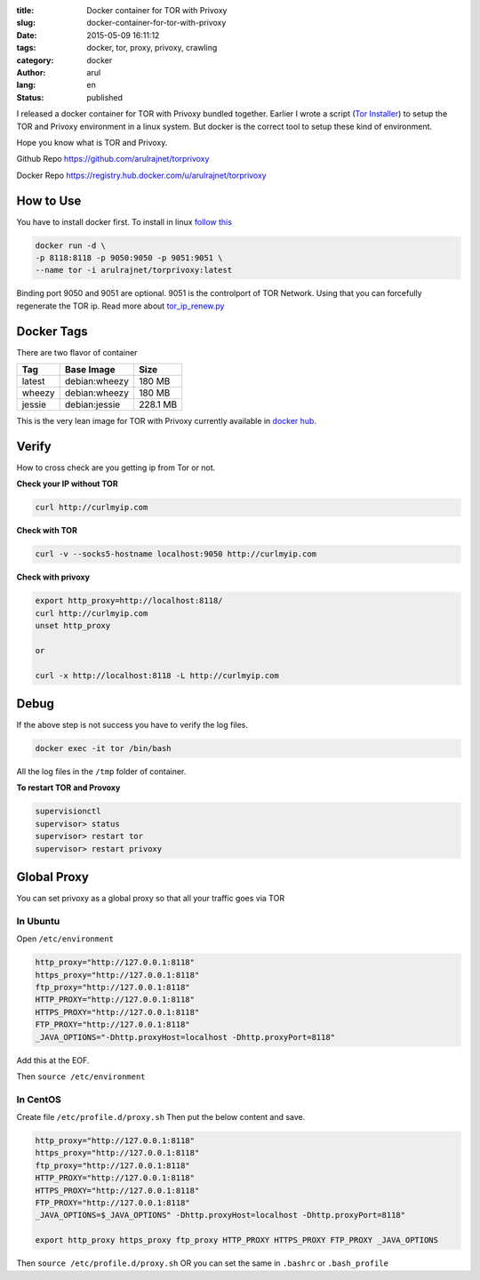 :title: Docker container for TOR with Privoxy
:slug: docker-container-for-tor-with-privoxy
:date: 2015-05-09 16:11:12
:tags: docker, tor, proxy, privoxy, crawling
:category: docker
:author: arul
:lang: en
:status: published


I released a docker container for TOR with Privoxy bundled together. Earlier I wrote a script (`Tor Installer <tor_installer_>`_) to setup the TOR and Privoxy environment in a linux system. But docker is the correct tool to setup these kind of environment.

Hope you know what is TOR and Privoxy.

Github Repo `https://github.com/arulrajnet/torprivoxy <torprivoxy_repo_>`_

Docker Repo `https://registry.hub.docker.com/u/arulrajnet/torprivoxy <docker_hub_>`_

How to Use
##########

You have to install docker first. To install in linux `follow this <docker_installation_>`_

.. code-block:: bash

	docker run -d \
	-p 8118:8118 -p 9050:9050 -p 9051:9051 \
	--name tor -i arulrajnet/torprivoxy:latest


Binding port 9050 and 9051 are optional. 9051 is the controlport of TOR Network. Using that you can forcefully regenerate the TOR ip. Read more about `tor_ip_renew.py <tor_ip_renew_>`_ 

Docker Tags
###########

There are two flavor of container 

+--------+---------------+----------+
| Tag    | Base Image    | Size     |
+========+===============+==========+
| latest | debian:wheezy | 180 MB   |
+--------+---------------+----------+
| wheezy | debian:wheezy | 180 MB   |
+--------+---------------+----------+
| jessie | debian:jessie | 228.1 MB |
+--------+---------------+----------+

This is the very lean image for TOR with Privoxy currently available in `docker hub <docker_hub_>`_.

Verify
######

How to cross check are you getting ip from Tor or not.

**Check your IP without TOR**

.. code-block:: bash

	curl http://curlmyip.com


**Check with TOR**

.. code-block:: bash

	curl -v --socks5-hostname localhost:9050 http://curlmyip.com



**Check with privoxy**

.. code-block:: bash

	export http_proxy=http://localhost:8118/
	curl http://curlmyip.com
	unset http_proxy

	or

	curl -x http://localhost:8118 -L http://curlmyip.com


Debug
#####

If the above step is not success you have to verify the log files.

.. code-block:: bash

	docker exec -it tor /bin/bash

All the log files in the ``/tmp`` folder of container. 

**To restart TOR and Provoxy**

.. code-block:: bash

	supervisionctl
	supervisor> status
	supervisor> restart tor
	supervisor> restart privoxy


Global Proxy
############

You can set privoxy as a global proxy so that all your traffic goes via TOR

In Ubuntu
=========

Open ``/etc/environment``

.. code-block:: bash

	http_proxy="http://127.0.0.1:8118"
	https_proxy="http://127.0.0.1:8118"
	ftp_proxy="http://127.0.0.1:8118"
	HTTP_PROXY="http://127.0.0.1:8118"
	HTTPS_PROXY="http://127.0.0.1:8118"
	FTP_PROXY="http://127.0.0.1:8118"
	_JAVA_OPTIONS="-Dhttp.proxyHost=localhost -Dhttp.proxyPort=8118"


Add this at the EOF.

Then ``source /etc/environment``

In CentOS
=========

Create file ``/etc/profile.d/proxy.sh`` Then put the below content and save.

.. code-block:: bash

	http_proxy="http://127.0.0.1:8118"
	https_proxy="http://127.0.0.1:8118"
	ftp_proxy="http://127.0.0.1:8118"
	HTTP_PROXY="http://127.0.0.1:8118"
	HTTPS_PROXY="http://127.0.0.1:8118"
	FTP_PROXY="http://127.0.0.1:8118"
	_JAVA_OPTIONS=$_JAVA_OPTIONS" -Dhttp.proxyHost=localhost -Dhttp.proxyPort=8118"

	export http_proxy https_proxy ftp_proxy HTTP_PROXY HTTPS_PROXY FTP_PROXY _JAVA_OPTIONS


Then ``source /etc/profile.d/proxy.sh`` OR you can set the same in ``.bashrc`` or ``.bash_profile``


.. _twitterhandle: https://twitter.com/arulrajnet "Follow @arulrajnet on Twitter"
.. _avatar: https://avatars0.githubusercontent.com/u/834529?s=70
.. _torprivoxy_repo: https://github.com/arulrajnet/torprivoxy
.. _docker_hub: https://registry.hub.docker.com/u/arulrajnet/torprivoxy
.. _mit_license: https://github.com/arulrajnet/torprivoxy/master/LICENSE
.. _PyTorCtl: https://github.com/aaronsw/pytorctl
.. _tor_ip_renew: https://gist.github.com/arulrajnet/9df385cdb70d8a945686
.. _tor_installer: https://github.com/arulrajnet/operationalscripts/blob/master/tools/tor_installer.py
.. _docker_installation: https://docs.docker.com/installation/ubuntulinux/#installing-docker-on-ubuntu